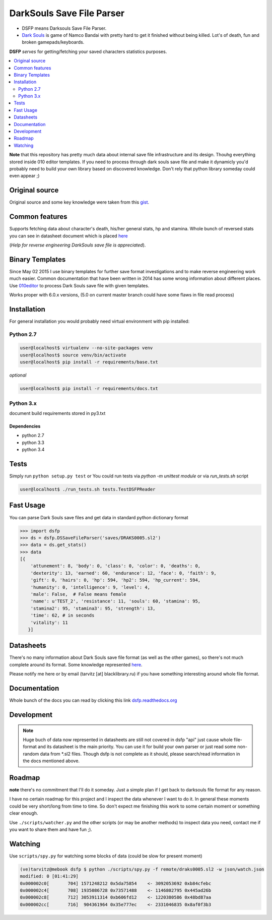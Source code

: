 DarkSouls Save File Parser
==========================

.. _badges:

.. image:: https://travis-ci.org/tarvitz/dsfp.svg?branch=master
    :target: https://travis-ci.org/tarvitz/dsfp

.. image:: https://badge.fury.io/py/dsfp.svg
  :target: http://badge.fury.io/py/dsfp

.. image:: https://pypip.in/implementation/dsfp/badge.svg
    :target: https://pypi.python.org/pypi/dsfp/
    :alt: Supported Python implementations
  
.. image:: https://pypip.in/license/dsfp/badge.svg
  :target: https://pypi.python.org/pypi/dsfp/
  :alt: License

.. image:: https://pypip.in/status/dsfp/badge.svg
    :target: https://pypi.python.org/pypi/dsfp/
    :alt: Development Status

* DSFP means Darksouls Save File Parser.
* `Dark Souls <http://darksouls.wikia.com/wiki/Dark_Souls>`_ is game of
  Namco Bandai with pretty hard to get it finished without being killed.
  Lot's of death, fun and broken gamepads/keyboards.

**DSFP** *serves* for getting/fetching your saved characters statistics purposes.

.. contents:: :local:
    :depth: 2

**Note** that this repository has pretty much data about internal save file infrastructure and its design. Thouhg everything stored inside 010 editor templates. If you need to process through dark souls save file and make it dynamicly you'd probably need to build your own library based on discovered knowledge. Don't rely that python library someday could even appear ;)

Original source
~~~~~~~~~~~~~~~

Original source and some key knowledge were taken from this
`gist <https://gist.github.com/infausto/8382836/>`_.

Common features
~~~~~~~~~~~~~~~
Supports fetching data about character's death, his/her general stats, hp and stamina.
Whole bunch of reversed stats you can see in datasheet document which is placed
`here <docs/datasheet.rst>`_

(*Help for reverse engineering DarkSouls save file is appreciated*).

Binary Templates
~~~~~~~~~~~~~~~~
Since May 02 2015 I use binary templates for further save format investigations
and to make reverse engineering work much easier. Common documentation that
have been written in 2014 has some wrong information about different places.
Use `010editor <http://www.sweetscape.com/010editor/>`_ to process Dark Souls
save file with given templates.

Works proper with 6.0.x versions, (5.0 on current master branch could have
some flaws in file read process)

Installation
~~~~~~~~~~~~
For general installation you would probably need virtual environment with pip
installed:

Python 2.7
``````````
.. code-block:: bash

   user@localhost$ virtualenv --no-site-packages venv
   user@localhost$ source venv/bin/activate
   user@localhost$ pip install -r requirements/base.txt

*optional*

.. code-block:: bash

   user@localhost$ pip install -r requirements/docs.txt

Python 3.x
``````````
document build requirements stored in py3.txt

.. code-block:: bash
   user@localhost$ virtualenv --no-site-packages venv3
   user@localhost$ source venv3/bin/activate
   user@localhost$ pip install -r requirements/py3.txt

Dependencies
------------
* python 2.7
* python 3.3
* python 3.4


Tests
~~~~~
Simply run ``python setup.py test`` or
You could run tests via `python -m unittest module` or via `run_tests.sh` script

.. code-block:: bash

   user@localhost$ ./run_tests.sh tests.TestDSFPReader

Fast Usage
~~~~~~~~~~
You can parse Dark Souls save files and get data in standard python
dictionary format

.. code-block:: python

    >>> import dsfp
    >>> ds = dsfp.DSSaveFileParser('saves/DRAKS0005.sl2')
    >>> data = ds.get_stats()
    >>> data
    [{
        'attunement': 8, 'body': 0, 'class': 0, 'color': 0, 'deaths': 0,
        'dexterity': 13, 'earned': 60, 'endurance': 12, 'face': 0, 'faith': 9,
        'gift': 0, 'hairs': 0, 'hp': 594, 'hp2': 594, 'hp_current': 594,
        'humanity': 0, 'intelligence': 9, 'level': 4,
        'male': False,  # False means female
        'name': u'TEST_2', 'resistance': 11, 'souls': 60, 'stamina': 95,
        'stamina2': 95, 'stamina3': 95, 'strength': 13,
        'time': 62, # in seconds
        'vitality': 11
       }]


Datasheets
~~~~~~~~~~
There's no many information about Dark Souls save file format (as well as the
other games), so there's not much complete around its format.
Some knowledge represented `here <docs/datasheet.rst>`_.

Please notify me here or by email (tarvitz [at] blacklibrary.ru)
if you have something interesting around whole file format.

Documentation
~~~~~~~~~~~~~
Whole bunch of the docs you can read by clicking this link
`dsfp.readthedocs.org <http://dsfp.readthedocs.org>`_


Development
~~~~~~~~~~~

.. note::

    Huge buch of data now represented in datasheets are still not covered in
    dsfp "api" just cause whole file-format and its datasheet is the main priority.
    You can use it for build your own parser or just read some non-random data
    from *.sl2 files.
    Though dsfp is not complete as it should, please search/read information in
    the docs mentioned above.

Roadmap
~~~~~~~
**note** there's no commitment that I'll do it someday. Just a simple plan if I get back to darksouls file format for any reason.

I have no certain roadmap for this project and I inspect the data whenever I want
to do it. In general these moments could be very short/long from time to time. So don't
expect me finishing this work to some certain moment or something clear enough.

Use ``./scripts/watcher.py`` and the other scripts (or may be another methods) to inspect
data you need, contact me if you want to share them and have fun ;).

Watching
~~~~~~~~
Use ``scripts/spy.py`` for watching some blocks of data (could be slow for present moment)

.. code-block:: bash

  (ve)tarvitz@mebook dsfp $ python ./scripts/spy.py -f remote/draks0005.sl2 -w json/watch.json
  modified: 0 [01:41:29]
  0x000002c0[       704] 1571248212 0x5da75854    <- 3092053692 0xb84cfebc
  0x000002c4[       708] 1935086728 0x73571488    <- 1146802795 0x445ad26b
  0x000002c8[       712] 3053911314 0xb606fd12    <- 1220380586 0x48bd87aa
  0x000002cc[       716]  904361964 0x35e777ec    <- 2331046835 0x8af0f3b3
